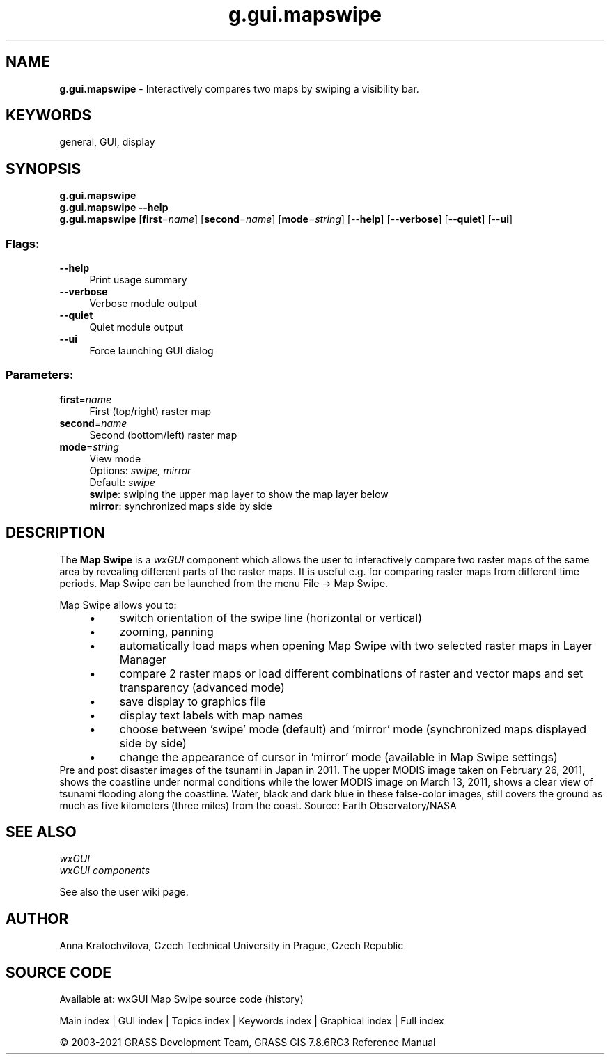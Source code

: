 .TH g.gui.mapswipe 1 "" "GRASS 7.8.6RC3" "GRASS GIS User's Manual"
.SH NAME
\fI\fBg.gui.mapswipe\fR\fR  \- Interactively compares two maps by swiping a visibility bar.
.SH KEYWORDS
general, GUI, display
.SH SYNOPSIS
\fBg.gui.mapswipe\fR
.br
\fBg.gui.mapswipe \-\-help\fR
.br
\fBg.gui.mapswipe\fR  [\fBfirst\fR=\fIname\fR]   [\fBsecond\fR=\fIname\fR]   [\fBmode\fR=\fIstring\fR]   [\-\-\fBhelp\fR]  [\-\-\fBverbose\fR]  [\-\-\fBquiet\fR]  [\-\-\fBui\fR]
.SS Flags:
.IP "\fB\-\-help\fR" 4m
.br
Print usage summary
.IP "\fB\-\-verbose\fR" 4m
.br
Verbose module output
.IP "\fB\-\-quiet\fR" 4m
.br
Quiet module output
.IP "\fB\-\-ui\fR" 4m
.br
Force launching GUI dialog
.SS Parameters:
.IP "\fBfirst\fR=\fIname\fR" 4m
.br
First (top/right) raster map
.IP "\fBsecond\fR=\fIname\fR" 4m
.br
Second (bottom/left) raster map
.IP "\fBmode\fR=\fIstring\fR" 4m
.br
View mode
.br
Options: \fIswipe, mirror\fR
.br
Default: \fIswipe\fR
.br
\fBswipe\fR: swiping the upper map layer to show the map layer below
.br
\fBmirror\fR: synchronized maps side by side
.SH DESCRIPTION
The \fBMap Swipe\fR is a \fIwxGUI\fR component
which allows the user to interactively compare two raster maps of the same
area by revealing different parts of the raster maps.
It is useful e.g. for comparing raster maps from different time periods.
Map Swipe can be launched from the menu File \-> Map Swipe.
.PP
Map Swipe allows you to:
.RS 4n
.IP \(bu 4n
switch orientation of the swipe line (horizontal or vertical)
.IP \(bu 4n
zooming, panning
.IP \(bu 4n
automatically load maps when opening Map Swipe with two selected raster maps in Layer Manager
.IP \(bu 4n
compare 2 raster maps or load different combinations of raster
and vector maps and set transparency (advanced mode)
.IP \(bu 4n
save display to graphics file
.IP \(bu 4n
display text labels with map names
.IP \(bu 4n
choose between \(cqswipe\(cq mode (default) and \(cqmirror\(cq mode (synchronized maps displayed side by side)
.IP \(bu 4n
change the appearance of cursor in \(cqmirror\(cq mode (available in Map Swipe settings)
.RE
.br
.br
Pre and post disaster images of the tsunami in Japan in 2011. The upper MODIS image
taken on February 26, 2011, shows the coastline under normal conditions while the lower
MODIS image on March 13, 2011, shows a clear view of tsunami flooding along the coastline.
Water, black and dark blue in these false\-color images, still covers the ground as much
as five kilometers (three miles) from the coast.
Source: Earth Observatory/NASA
.br
.SH SEE ALSO
\fI
wxGUI
.br
wxGUI components
\fR
.PP
See also the user wiki page.
.SH AUTHOR
Anna Kratochvilova,
Czech Technical University in Prague, Czech Republic
.SH SOURCE CODE
.PP
Available at: wxGUI Map Swipe source code (history)
.PP
Main index |
GUI index |
Topics index |
Keywords index |
Graphical index |
Full index
.PP
© 2003\-2021
GRASS Development Team,
GRASS GIS 7.8.6RC3 Reference Manual
